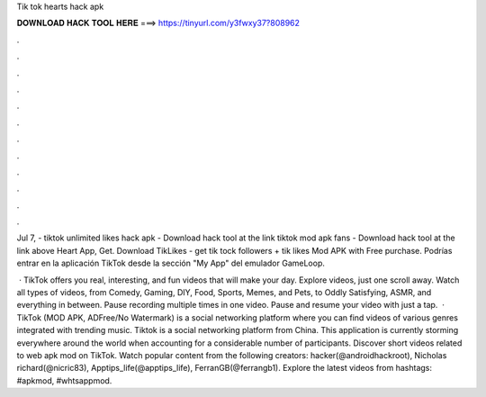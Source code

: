 Tik tok hearts hack apk



𝐃𝐎𝐖𝐍𝐋𝐎𝐀𝐃 𝐇𝐀𝐂𝐊 𝐓𝐎𝐎𝐋 𝐇𝐄𝐑𝐄 ===> https://tinyurl.com/y3fwxy37?808962



.



.



.



.



.



.



.



.



.



.



.



.

Jul 7, - tiktok unlimited likes hack apk - Download hack tool at the link tiktok mod apk fans - Download hack tool at the link above Heart App, Get. Download TikLikes - get tik tock followers + tik likes Mod APK with Free purchase. Podrías entrar en la aplicación TikTok desde la sección "My App" del emulador GameLoop.

 · TikTok offers you real, interesting, and fun videos that will make your day. Explore videos, just one scroll away. Watch all types of videos, from Comedy, Gaming, DIY, Food, Sports, Memes, and Pets, to Oddly Satisfying, ASMR, and everything in between. Pause recording multiple times in one video. Pause and resume your video with just a tap.  · TikTok (MOD APK, ADFree/No Watermark) is a social networking platform where you can find videos of various genres integrated with trending music. Tiktok is a social networking platform from China. This application is currently storming everywhere around the world when accounting for a considerable number of participants. Discover short videos related to web apk mod on TikTok. Watch popular content from the following creators: hacker(@androidhackroot), Nicholas richard(@nicric83), Apptips_life(@apptips_life), FerranGB(@ferrangb1). Explore the latest videos from hashtags: #apkmod, #whtsappmod.
